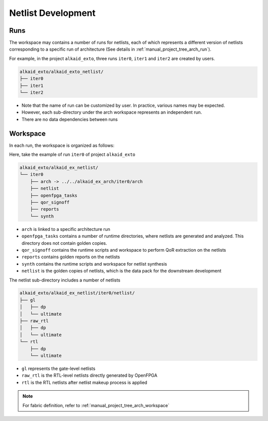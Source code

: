.. _manual_project_tree_netlist:

Netlist Development
-------------------

.. _manual_project_tree_netlist_run:

Runs
~~~~

The workspace may contains a number of runs for netlists, each of which represents a different version of netlists corresponding to a specific run of architecture (See details in :ref:`manual_project_tree_arch_run`).

For example, in the project ``alkaid_exto``, three runs ``iter0``, ``iter1`` and ``iter2`` are created by users.

.. code-block::

  alkaid_exto/alkaid_exto_netlist/
  ├── iter0
  ├── iter1
  └── iter2

- Note that the name of run can be customized by user. In practice, various names may be expected.
- However, each sub-directory under the arch workspace represents an independent run.
- There are no data dependencies between runs

.. _manual_project_tree_netlist_workspace:

Workspace
~~~~~~~~~

In each run, the workspace is organized as follows:

Here, take the example of run ``iter0`` of project ``alkaid_exto``

.. code-block::

  alkaid_exto/alkaid_ex_netlist/
  └── iter0
      ├── arch -> ../../alkaid_ex_arch/iter0/arch
      ├── netlist
      ├── openfpga_tasks
      ├── qor_signoff
      ├── reports
      └── synth

- ``arch`` is linked to a specific architecture run
- ``openfpga_tasks`` contains a number of runtime directories, where netlists are generated and analyzed. This directory does not contain golden copies.
- ``qor_signoff`` contains the runtime scripts and workspace to perform QoR extraction on the netlists
- ``reports`` contains golden reports on the netlists
- ``synth`` contains the runtime scripts and workspace for netlist synthesis
- ``netlist`` is the golden copies of netlists, which is the data pack for the downstream development

The netlist sub-directory includes a number of netlists 

.. code-block::

  alkaid_exto/alkaid_ex_netlist/iter0/netlist/
  ├── gl
  │   ├── dp
  │   └── ultimate
  ├── raw_rtl
  │   ├── dp
  │   └── ultimate
  └── rtl
      ├── dp
      └── ultimate

- ``gl`` represents the gate-level netlists
- ``raw_rtl`` is the RTL-level netlists directly generated by OpenFPGA
- ``rtl`` is the RTL netlists after netlist makeup process is applied

.. note:: For fabric definition, refer to :ref:`manual_project_tree_arch_workspace`
